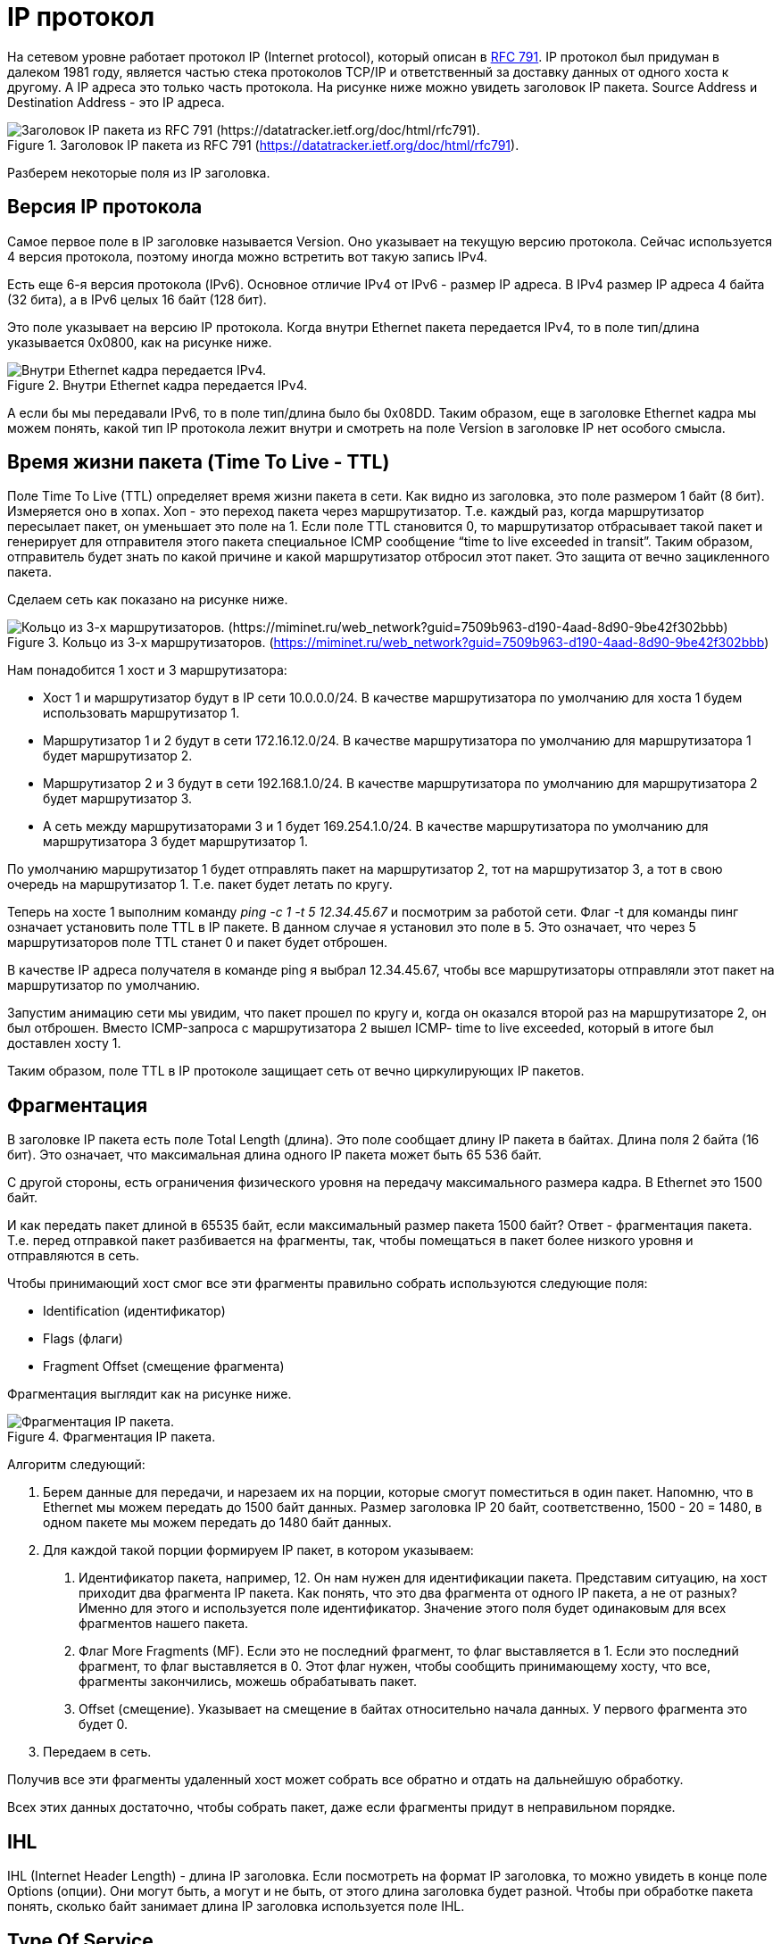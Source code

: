 = IP протокол

На сетевом уровне работает протокол IP (Internet protocol), который описан в https://datatracker.ietf.org/doc/html/rfc791[RFC 791]. IP протокол был придуман в далеком 1981 году, является частью стека протоколов TCP/IP и ответственный за доставку данных от одного хоста к другому. А IP адреса это только часть протокола. На рисунке ниже можно увидеть заголовок IP пакета. Source Address и Destination Address - это IP адреса.

.Заголовок IP пакета из RFC 791 (https://datatracker.ietf.org/doc/html/rfc791).
image::{docdir}/images/ip_header.png[Заголовок IP пакета из RFC 791 (https://datatracker.ietf.org/doc/html/rfc791).]

Разберем некоторые поля из IP заголовка.

== Версия IP протокола

Самое первое поле в IP заголовке называется Version. Оно указывает на текущую версию протокола. Сейчас используется 4 версия протокола, поэтому иногда можно встретить вот такую запись IPv4.

Есть еще 6-я версия протокола (IPv6). Основное отличие IPv4 от IPv6 - размер IP адреса. В IPv4 размер IP адреса 4 байта (32 бита), а в IPv6 целых 16 байт (128 бит).

Это поле указывает на версию IP протокола. Когда внутри Ethernet пакета передается IPv4, то в поле тип/длина указывается 0x0800, как на рисунке ниже.

.Внутри Ethernet кадра передается IPv4.
image::{docdir}/images/ethernet_header.png[Внутри Ethernet кадра передается IPv4.]

А если бы мы передавали IPv6, то в поле тип/длина было бы 0x08DD. Таким образом, еще в заголовке Ethernet кадра мы можем понять, какой тип IP протокола лежит внутри и смотреть на поле Version в заголовке IP нет особого смысла.

== Время жизни пакета (Time To Live - TTL)

Поле Time To Live (TTL) определяет время жизни пакета в сети. Как видно из заголовка, это поле размером 1 байт (8 бит). Измеряется оно в хопах. Хоп - это переход пакета через маршрутизатор. Т.е. каждый раз, когда маршрутизатор пересылает пакет, он уменьшает это поле на 1. Если поле TTL становится 0, то маршрутизатор отбрасывает такой пакет и генерирует для отправителя этого пакета специальное ICMP сообщение “time to live exceeded in transit”. Таким образом, отправитель будет знать по какой причине и какой маршрутизатор отбросил этот пакет. Это защита от вечно зацикленного пакета.

Сделаем сеть как показано на рисунке ниже.

.Кольцо из 3-х маршрутизаторов. (https://miminet.ru/web_network?guid=7509b963-d190-4aad-8d90-9be42f302bbb)
image::{docdir}/images/3_routers.png[Кольцо из 3-х маршрутизаторов. (https://miminet.ru/web_network?guid=7509b963-d190-4aad-8d90-9be42f302bbb)]

Нам понадобится 1 хост и 3 маршрутизатора:

* Хост 1 и маршрутизатор будут в IP сети 10.0.0.0/24. В качестве маршрутизатора по умолчанию для хоста 1 будем использовать маршрутизатор 1.

* Маршрутизатор 1 и 2 будут в сети 172.16.12.0/24. В качестве маршрутизатора по умолчанию для маршрутизатора 1 будет маршрутизатор 2.

* Маршрутизатор 2 и 3 будут в сети 192.168.1.0/24. В качестве маршрутизатора по умолчанию для маршрутизатора 2 будет маршрутизатор 3.

* А сеть между маршрутизаторами 3 и 1 будет 169.254.1.0/24. В качестве маршрутизатора по умолчанию для маршрутизатора 3 будет маршрутизатор 1.

По умолчанию маршрутизатор 1 будет отправлять пакет на маршрутизатор 2, тот на маршрутизатор 3, а тот в свою очередь на маршрутизатор 1. Т.е. пакет будет летать по кругу.

Теперь на хосте 1 выполним команду _ping -c 1 -t 5 12.34.45.67_ и посмотрим за работой сети. Флаг -t для команды пинг означает установить поле TTL в IP пакете. В данном случае я установил это поле в 5. Это означает, что через 5 маршрутизаторов поле TTL станет 0 и пакет будет отброшен.

В качестве IP адреса получателя в команде ping я выбрал 12.34.45.67, чтобы все маршрутизаторы отправляли этот пакет на маршрутизатор по умолчанию.

Запустим анимацию сети мы увидим, что пакет прошел по кругу и, когда он оказался второй раз на маршрутизаторе 2, он был отброшен. Вместо ICMP-запроса с маршрутизатора 2 вышел ICMP- time to live exceeded, который в итоге был доставлен хосту 1.

Таким образом, поле TTL в IP протоколе защищает сеть от вечно циркулирующих IP пакетов.

== Фрагментация

В заголовке IP пакета есть поле Total Length (длина). Это поле сообщает длину IP пакета в байтах. Длина поля 2 байта (16 бит). Это означает, что максимальная длина одного IP пакета может быть 65 536 байт.

С другой стороны, есть ограничения физического уровня на передачу максимального размера кадра. В Ethernet это 1500 байт.

И как передать пакет длиной в 65535 байт, если максимальный размер пакета 1500 байт? Ответ - фрагментация пакета. Т.е. перед отправкой пакет разбивается на фрагменты, так, чтобы помещаться в пакет более низкого уровня и отправляются в сеть.

Чтобы принимающий хост смог все эти фрагменты правильно собрать используются следующие поля:

* Identification (идентификатор)
* Flags (флаги)
* Fragment Offset (смещение фрагмента)

Фрагментация выглядит как на рисунке ниже.

.Фрагментация IP пакета.
image::{docdir}/images/ip_fragment.png[Фрагментация IP пакета.]

Алгоритм следующий:

. Берем данные для передачи, и нарезаем их на порции, которые смогут поместиться в один пакет. Напомню, что в Ethernet мы можем передать до 1500 байт данных. Размер заголовка IP 20 байт, соответственно, 1500 - 20 = 1480, в одном пакете мы можем передать до 1480 байт данных.

. Для каждой такой порции формируем IP пакет, в котором указываем:

a. Идентификатор пакета, например, 12. Он нам нужен для идентификации пакета. Представим ситуацию, на хост приходит два фрагмента IP пакета. Как понять, что это два фрагмента от одного IP пакета, а не от разных? Именно для этого и используется поле идентификатор. Значение этого поля будет одинаковым для всех фрагментов нашего пакета.

b. Флаг More Fragments (MF). Если это не последний фрагмент, то флаг выставляется в 1. Если это последний фрагмент, то флаг выставляется в 0. Этот флаг нужен, чтобы сообщить принимающему хосту, что все, фрагменты закончились, можешь обрабатывать пакет.

c. Offset (смещение). Указывает на смещение в байтах относительно начала данных. У первого фрагмента это будет 0.

. Передаем в сеть.

Получив все эти фрагменты удаленный хост может собрать все обратно и отдать на дальнейшую обработку.

Всех этих данных достаточно, чтобы собрать пакет, даже если фрагменты придут в неправильном порядке.

== IHL

IHL (Internet Header Length) - длина IP заголовка. Если посмотреть на формат IP заголовка, то можно увидеть в конце поле Options (опции). Они могут быть, а могут и не быть, от этого длина заголовка будет разной. Чтобы при обработке пакета понять, сколько байт занимает длина IP заголовка используется поле IHL.

== Type Of Service

Поле указывает на тип сервиса. Задумка была такой, чтобы пакеты с разным типом обслуживания обрабатывать с разным приоритетом. Например, если идет интерактивный трафик то, его лучше обрабатывать быстрей остальных. Но по факту, маршрутизаторы по большей части игнорируют это поле.

== Header Checksum

Контрольная сумма заголовка, считается как CRC32.
